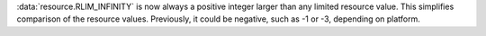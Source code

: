 :data:`resource.RLIM_INFINITY` is now always a positive integer larger than
any limited resource value. This simplifies comparison of the resource
values. Previously, it could be negative, such as -1 or -3, depending on
platform.
